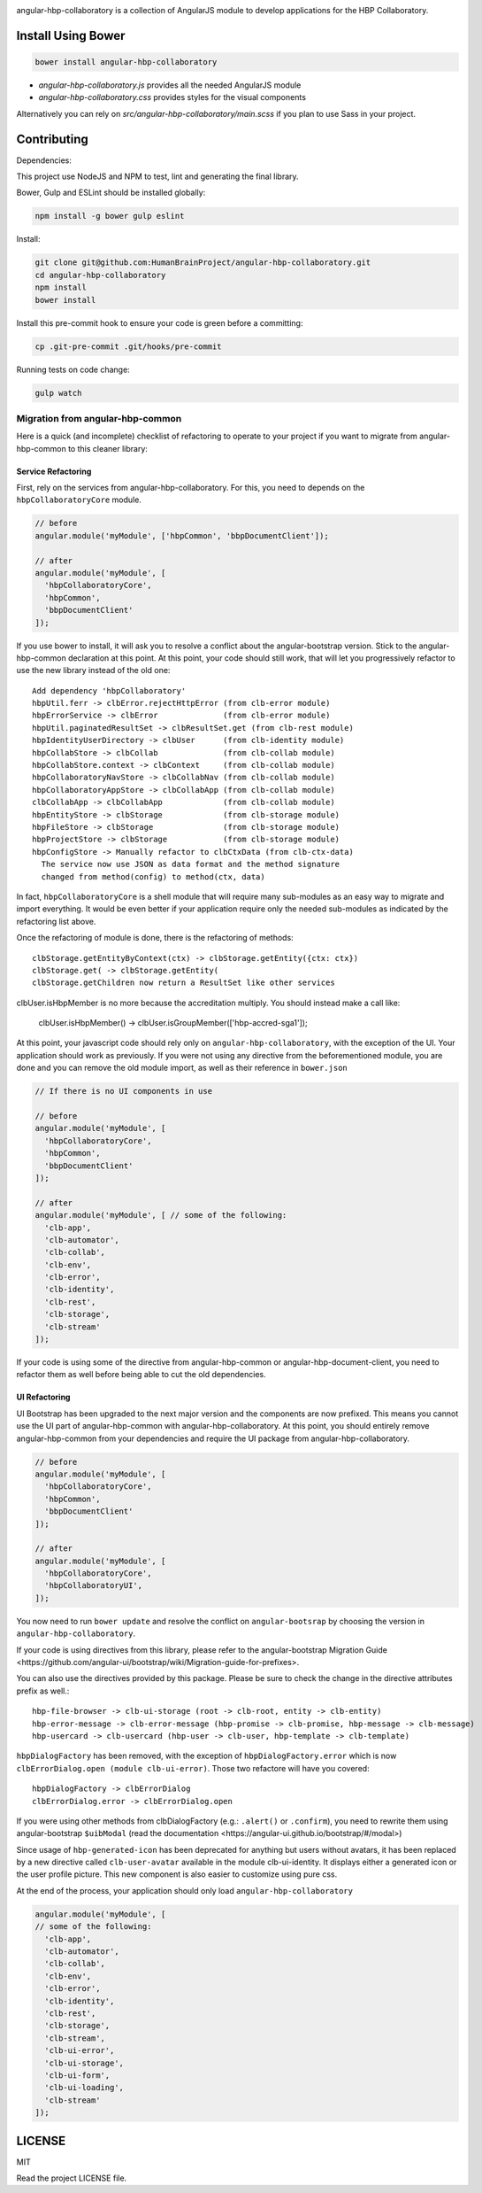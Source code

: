 .. image:: https://travis-ci.org/HumanBrainProject/angular-hbp-collaboratory.svg?branch=master
   :target: https://travis-ci.org/HumanBrainProject/angular-hbp-collaboratory

angular-hbp-collaboratory is a collection of AngularJS module to
develop applications for the HBP Collaboratory.

Install Using Bower
===================

.. code-block:: bash

   bower install angular-hbp-collaboratory


- `angular-hbp-collaboratory.js` provides all the needed AngularJS module
- `angular-hbp-collaboratory.css` provides styles for the visual components

Alternatively you can rely on `src/angular-hbp-collaboratory/main.scss` if you
plan to use Sass in your project.


Contributing
============

Dependencies:

This project use NodeJS and NPM to test, lint and generating the final library.

Bower, Gulp and ESLint should be installed globally:

.. code-block:: bash

   npm install -g bower gulp eslint


Install:

.. code-block:: bash

   git clone git@github.com:HumanBrainProject/angular-hbp-collaboratory.git
   cd angular-hbp-collaboratory
   npm install
   bower install


Install this pre-commit hook to ensure your code is green before a committing:

.. code-block:: bash

   cp .git-pre-commit .git/hooks/pre-commit


Running tests on code change:

.. code-block:: bash

   gulp watch


Migration from angular-hbp-common
---------------------------------

Here is a quick (and incomplete) checklist of refactoring to operate to your
project if you want to migrate from angular-hbp-common to this cleaner library::

Service Refactoring
~~~~~~~~~~~~~~~~~~~

First, rely on the services from angular-hbp-collaboratory. For this, you need
to depends on the ``hbpCollaboratoryCore`` module.

.. code-block::

    // before
    angular.module('myModule', ['hbpCommon', 'bbpDocumentClient']);

    // after
    angular.module('myModule', [
      'hbpCollaboratoryCore',
      'hbpCommon',
      'bbpDocumentClient'
    ]);

If you use bower to install, it will ask you to resolve a conflict about the
angular-bootstrap version. Stick to the angular-hbp-common declaration at
this point. At this point, your code should still work, that will let you
progressively refactor to use the new library instead of the old one::

   Add dependency 'hbpCollaboratory'
   hbpUtil.ferr -> clbError.rejectHttpError (from clb-error module)
   hbpErrorService -> clbError              (from clb-error module)
   hbpUtil.paginatedResultSet -> clbResultSet.get (from clb-rest module)
   hbpIdentityUserDirectory -> clbUser      (from clb-identity module)
   hbpCollabStore -> clbCollab              (from clb-collab module)
   hbpCollabStore.context -> clbContext     (from clb-collab module)
   hbpCollaboratoryNavStore -> clbCollabNav (from clb-collab module)
   hbpCollaboratoryAppStore -> clbCollabApp (from clb-collab module)
   clbCollabApp -> clbCollabApp             (from clb-collab module)
   hbpEntityStore -> clbStorage             (from clb-storage module)
   hbpFileStore -> clbStorage               (from clb-storage module)
   hbpProjectStore -> clbStorage            (from clb-storage module)
   hbpConfigStore -> Manually refactor to clbCtxData (from clb-ctx-data)
     The service now use JSON as data format and the method signature
     changed from method(config) to method(ctx, data)

In fact, ``hbpCollaboratoryCore`` is a shell module that will require many
sub-modules as an easy way to migrate and import everything.
It would be even better if your application require only the needed sub-modules
as indicated by the refactoring list above.

Once the refactoring of module is done, there is the refactoring of methods::

   clbStorage.getEntityByContext(ctx) -> clbStorage.getEntity({ctx: ctx})
   clbStorage.get( -> clbStorage.getEntity(
   clbStorage.getChildren now return a ResultSet like other services

clbUser.isHbpMember is no more because the accreditation multiply. You should
instead make a call like:

   clbUser.isHbpMember() -> clbUser.isGroupMember(['hbp-accred-sga1']);

At this point, your javascript code should rely only on
``angular-hbp-collaboratory``, with the exception of the UI. Your application
should work as previously. If you were not using any directive from the
beforementioned module, you are done and you can remove the old module import,
as well as their reference in ``bower.json``

.. code-block:: javascript

     // If there is no UI components in use

     // before
     angular.module('myModule', [
       'hbpCollaboratoryCore',
       'hbpCommon',
       'bbpDocumentClient'
     ]);

     // after
     angular.module('myModule', [ // some of the following:
       'clb-app',
       'clb-automator',
       'clb-collab',
       'clb-env',
       'clb-error',
       'clb-identity',
       'clb-rest',
       'clb-storage',
       'clb-stream'
     ]);


If your code is using some of the directive from angular-hbp-common or
angular-hbp-document-client, you need to refactor them as well before being
able to cut the old dependencies.

UI Refactoring
~~~~~~~~~~~~~~

UI Bootstrap has been upgraded to the next major version and the components are
now prefixed. This means you cannot use the UI part of angular-hbp-common with
angular-hbp-collaboratory. At this point, you should entirely remove
angular-hbp-common from your dependencies and require the UI package from
angular-hbp-collaboratory.

.. code-block:: javascript

  // before
  angular.module('myModule', [
    'hbpCollaboratoryCore',
    'hbpCommon',
    'bbpDocumentClient'
  ]);

  // after
  angular.module('myModule', [
    'hbpCollaboratoryCore',
    'hbpCollaboratoryUI',
  ]);


You now need to run ``bower update`` and resolve the conflict on ``angular-bootsrap``
by choosing the version in ``angular-hbp-collaboratory``.

If your code is using directives from this library, please refer to the angular-bootstrap
_`Migration Guide <https://github.com/angular-ui/bootstrap/wiki/Migration-guide-for-prefixes>`.

You can also use the directives provided by this package.
Please be sure to check the change in the directive attributes prefix as well.::

   hbp-file-browser -> clb-ui-storage (root -> clb-root, entity -> clb-entity)
   hbp-error-message -> clb-error-message (hbp-promise -> clb-promise, hbp-message -> clb-message)
   hbp-usercard -> clb-usercard (hbp-user -> clb-user, hbp-template -> clb-template)

``hbpDialogFactory`` has been removed, with the exception of ``hbpDialogFactory.error`` which
is now ``clbErrorDialog.open (module clb-ui-error)``. Those two refactore will have you covered::

   hbpDialogFactory -> clbErrorDialog
   clbErrorDialog.error -> clbErrorDialog.open

If you were using other methods from clbDialogFactory (e.g.: ``.alert()`` or ``.confirm``),
you need to rewrite them using angular-bootstrap ``$uibModal`` (read the
_`documentation <https://angular-ui.github.io/bootstrap/#/modal>`)

Since usage of ``hbp-generated-icon`` has been deprecated for anything but users
without avatars, it has been replaced by a new directive called ``clb-user-avatar``
available in the module clb-ui-identity.
It displays either a generated icon or the user profile picture. This new
component is also easier to customize using pure css.

At the end of the process, your application should only load ``angular-hbp-collaboratory``

.. code-block:: javascript

    angular.module('myModule', [
    // some of the following:
      'clb-app',
      'clb-automator',
      'clb-collab',
      'clb-env',
      'clb-error',
      'clb-identity',
      'clb-rest',
      'clb-storage',
      'clb-stream',
      'clb-ui-error',
      'clb-ui-storage',
      'clb-ui-form',
      'clb-ui-loading',
      'clb-stream'
    ]);


LICENSE
=======

MIT

Read the project LICENSE file.
